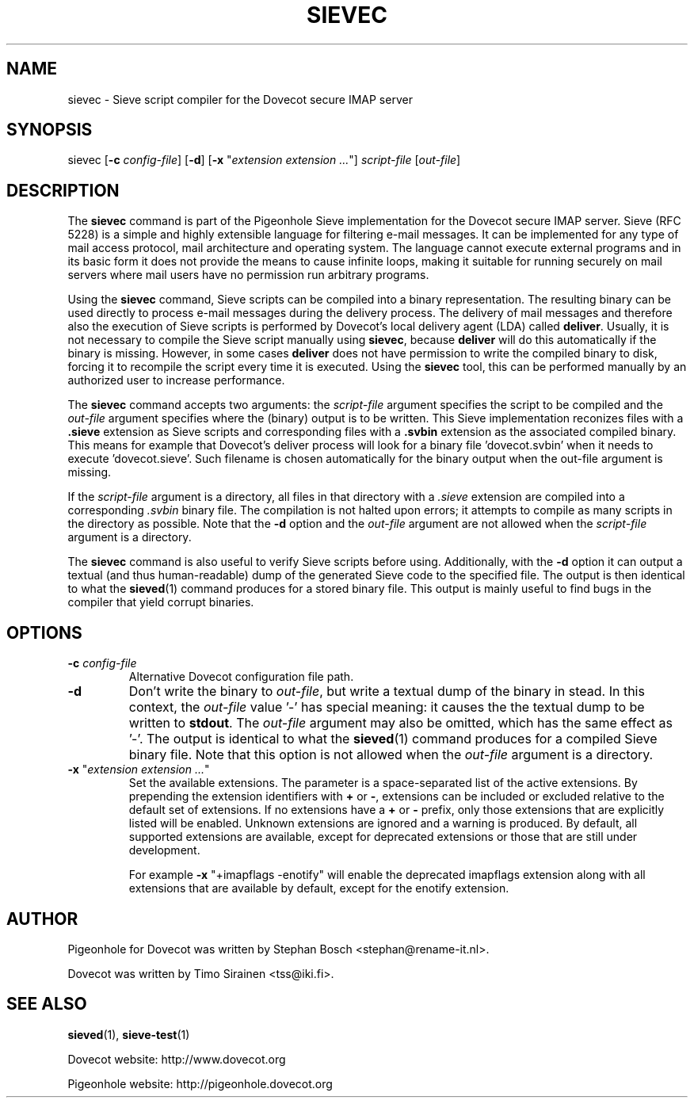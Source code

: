 .TH "SIEVEC" "1" "11 July 2010"
.SH NAME
sievec \- Sieve script compiler for the Dovecot secure IMAP server
.SH SYNOPSIS
sievec [\fB\-c\fR \fIconfig-file\fR] [\fB\-d\fR] [\fB\-x\fR "\fIextension extension ...\fR"] \fIscript\-file\fR [\fIout\-file\fR]
.SH DESCRIPTION
.PP
The \fBsievec\fP command is part of the Pigeonhole Sieve implementation for the Dovecot secure 
IMAP server. Sieve (RFC 5228) is a simple and highly extensible language for filtering 
e\-mail messages. It can be implemented for any type of mail access protocol, mail 
architecture and operating system. The language cannot execute external programs and in 
its basic form it does not provide the means to cause infinite loops, making it suitable 
for running securely on mail servers where mail users have no permission run arbitrary programs.
.PP
Using the \fBsievec\fP command, Sieve scripts can be compiled into a binary representation. 
The resulting binary can be used directly to process e\-mail messages during the delivery process. 
The delivery of mail messages and therefore also the execution of Sieve scripts is  
performed by Dovecot's local delivery agent (LDA) called \fBdeliver\fP. Usually, it is not 
necessary to compile the Sieve script manually using \fBsievec\fP, because \fBdeliver\fP will do 
this automatically if the binary is missing. However, in some cases \fBdeliver\fP does not have 
permission to write the compiled binary to disk, forcing it to recompile the script every time it 
is executed. Using the \fBsievec\fP tool, this can be performed manually by an authorized user to 
increase performance.
.PP
The \fBsievec\fP command accepts two arguments: the \fIscript\-file\fP argument specifies the 
script to be compiled and the \fIout\-file\fR argument specifies where the (binary) output is to
be written. This Sieve implementation reconizes files with a \fB.sieve\fP extension as Sieve 
scripts and corresponding files with a \fB.svbin\fP extension as the associated compiled binary. 
This means for example that Dovecot's deliver process will look for a binary file 'dovecot.svbin' 
when it needs to execute 'dovecot.sieve'. Such filename is chosen automatically for the binary output
when the out\-file argument is missing.
.PP
If the \fIscript\-file\fP  argument is a directory, all files in that directory with a \fI.sieve\fP 
extension are compiled into a corresponding \fI.svbin\fP binary file. The compilation is not halted 
upon errors; it attempts to compile as many scripts in the directory as possible. Note that the 
\fB\-d\fP option and the \fIout\-file\fP argument are not allowed when the \fIscript\-file\fP argument 
is a directory.
.PP
The \fBsievec\fP command is also useful to verify Sieve scripts before using. Additionally, with 
the \fB\-d\fP option it can output a textual (and thus human\-readable) dump of the generated Sieve
code to the specified file. The output is then identical to what the \fBsieved\fP(1) command produces
for a stored binary file. This output is mainly useful to find bugs in the compiler that yield corrupt 
binaries.
.SH OPTIONS
.TP
\fB\-c\fP \fIconfig-file\fP
Alternative Dovecot configuration file path.
.TP 
\fB\-d\fP 
Don't write the binary to \fIout\-file\fP, but write a textual dump of the binary in 
stead. In this context, the \fIout\-file\fP value '\-' has special meaning: it causes the the textual 
dump to be written to \fBstdout\fP. The \fIout\-file\fP argument may also be omitted, which has 
the same effect as '\-'. The output is identical to what the \fBsieved\fP(1) command produces for 
a compiled Sieve binary file. Note that this option is not allowed when the \fIout\-file\fP argument
is a directory.
.TP
\fB\-x\fP "\fIextension extension ...\fP"
Set the available extensions. The parameter is a space\-separated list of the active extensions. By
prepending the extension identifiers with \fB+\fP or \fB\-\fP, extensions can be included or excluded 
relative to the default set of extensions. If no extensions have a \fB+\fP or \fB\-\fP prefix, only 
those extensions that are explicitly listed will be enabled. Unknown extensions are ignored 
and a warning is produced. By default, all supported extensions are available, except for deprecated 
extensions or those that are still under development. 

For example \fB\-x\fP "+imapflags \-enotify" will enable the deprecated imapflags extension along with all 
extensions that are available by default, except for the enotify extension. 
.SH AUTHOR
.PP
Pigeonhole for Dovecot was written by Stephan Bosch <stephan@rename\-it.nl>.
.PP
Dovecot was written by Timo Sirainen <tss@iki.fi>.
.SH "SEE ALSO"
.BR sieved (1),
.BR sieve\-test (1)
.PP
Dovecot website: http://www.dovecot.org
.PP
Pigeonhole website: http://pigeonhole.dovecot.org
